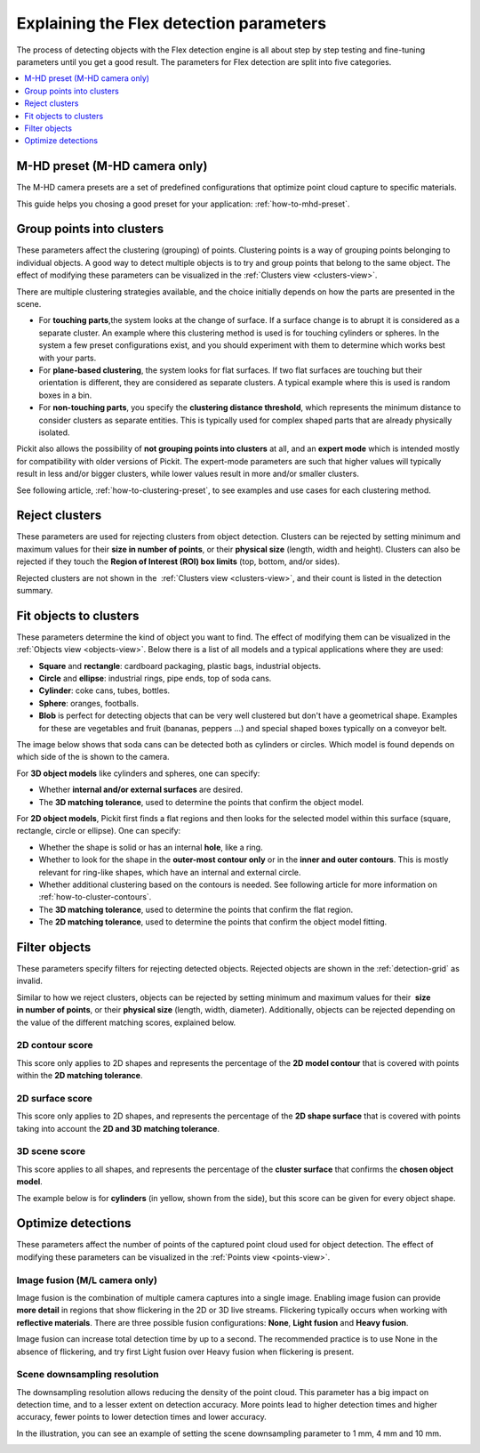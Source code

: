 .. _Explaining-the-flex-detection-parameters:

Explaining the Flex detection parameters
----------------------------------------

The process of detecting objects with the Flex detection engine is all
about step by step testing and fine-tuning parameters until you get a
good result. The parameters for Flex detection are split into five
categories.

.. contents::
    :backlinks: top
    :local:
    :depth: 1

.. _M-HD-preset:

M-HD preset (M-HD camera only)
~~~~~~~~~~~~~~~~~~~~~~~~~~~~~~

.. image:: /assets/images/Documentation/m-hd-preset-21.png

The M-HD camera presets are a set of predefined configurations that optimize point cloud capture to specific materials.

This guide helps you chosing a good preset for your application: :ref:`how-to-mhd-preset`.

.. _Group-points-into-clusters:

Group points into clusters
~~~~~~~~~~~~~~~~~~~~~~~~~~

These parameters affect the clustering (grouping) of points. Clustering
points is a way of grouping points belonging to individual objects. A
good way to detect multiple objects is to try and group points that
belong to the same object. The effect of modifying these parameters can
be visualized in the :ref:`Clusters view <clusters-view>`.

There are multiple clustering strategies available, and the choice
initially depends on how the parts are presented in the scene. 

-  For **touching parts**,the system looks at the change of surface. If
   a surface change is to abrupt it is considered as a separate cluster.
   An example where this clustering method is used is for touching
   cylinders or spheres. In the system a few preset configurations exist, and you
   should experiment with them to determine which works best with your
   parts.
-  For **plane-based clustering**, the system looks for flat surfaces.
   If two flat surfaces are touching but their orientation is different, they are considered as separate clusters.
   A typical example where this is used is random boxes in a bin.
-  For **non-touching parts**, you specify the **clustering distance
   threshold**, which represents the minimum distance to consider
   clusters as separate entities. This is typically used for complex shaped parts that are already physically isolated.

Pickit also allows the possibility of **not grouping points into
clusters** at all, and an **expert mode** which is intended mostly for
compatibility with older versions of Pickit. The expert-mode parameters
are such that higher values will typically result in less and/or bigger
clusters, while lower values result in more and/or smaller clusters.

See following article, :ref:`how-to-clustering-preset`, to
see examples and use cases for each clustering method.

.. _Reject-clusters:

Reject clusters
~~~~~~~~~~~~~~~

These parameters are used for rejecting clusters from object
detection. Clusters can be rejected by setting minimum and maximum
values for their **size in number of points**, or their **physical
size** (length, width and height). Clusters can also be rejected if they
touch the **Region of Interest (ROI) box limits** (top, bottom, and/or
sides).

Rejected clusters are not shown in the  :ref:`Clusters view <clusters-view>`,
and their count is listed in the detection summary.

.. image:: /assets/images/Documentation/Reject-clusters.png

.. _Fit-objects-to-clusters:

Fit objects to clusters
~~~~~~~~~~~~~~~~~~~~~~~

These parameters determine the kind of object you want to find. The
effect of modifying them can be visualized in the 
:ref:`Objects view <objects-view>`. Below there is a list of all models and a typical
applications where they are used:

-  **Square** and **rectangle**: cardboard packaging, plastic bags,
   industrial objects.
-  **Circle** and **ellipse**: industrial rings, pipe ends, top of
   soda cans.
-  **Cylinder**: coke cans, tubes, bottles.
-  **Sphere**: oranges, footballs.
-  **Blob** is perfect for detecting objects that can be very well
   clustered but don't have a geometrical shape. Examples for these are
   vegetables and fruit (bananas, peppers ...) and special shaped boxes
   typically on a conveyor belt. 

The image below shows that soda cans can be detected both as cylinders
or circles. Which model is found depends on which side of the is shown
to the camera.

.. image:: /assets/images/Documentation/Flex-soda-cans.gif

For **3D object models** like cylinders and spheres, one can specify:

-  Whether **internal and/or external surfaces** are desired.
-  The **3D matching tolerance**, used to determine the points that
   confirm the object model. 

.. image:: /assets/images/Documentation/3d-matching-tolerance.png

For **2D object models**, Pickit first finds a flat regions and then
looks for the selected model within this surface (square, rectangle, circle or
ellipse). One can specify:

-  Whether the shape is solid or has an internal **hole**, like a ring.
-  Whether to look for the shape in the **outer-most contour only** or
   in the **inner and outer contours**. This is mostly relevant for ring-like shapes, which have
   an internal and external circle.
-  Whether additional clustering based on the contours is needed. See following article for more information on :ref:`how-to-cluster-contours`.  
-  The \ **3D matching tolerance**, used to determine the points that
   confirm the flat region.
-  The **2D matching tolerance**, used to determine the points that
   confirm the object model fitting.

.. image:: /assets/images/Documentation/2d-matching-tolerance.png

.. _Filter-objects:

Filter objects
~~~~~~~~~~~~~~

These parameters specify filters for rejecting detected
objects. Rejected objects are shown in the :ref:`detection-grid` as invalid.

Similar to how we reject clusters, objects can be rejected by setting
minimum and maximum values for their  **size in number of points**, or
their **physical size** (length, width, diameter). Additionally,
objects can be rejected depending on the value of the different matching
scores, explained below.

.. _Contour-score:

2D contour score
^^^^^^^^^^^^^^^^

This score only applies to 2D shapes and represents the percentage
of the **2D model contour** that is covered with points within the
**2D matching tolerance**.

.. image:: /assets/images/Documentation/2d-contour-score.png

.. _Surface-score:

2D surface score
^^^^^^^^^^^^^^^^

This score only applies to 2D shapes, and represents the percentage of
the **2D shape surface** that is covered with points taking into account
the **2D and 3D matching tolerance**. 

.. image:: /assets/images/Documentation/2d-surface-score.png

3D scene score
^^^^^^^^^^^^^^

This score applies to all shapes, and represents the percentage of the
**cluster surface** that confirms the **chosen object model**.

The example below is for **cylinders** (in yellow, shown from the side),
but this score can be given for every object shape.

.. image:: /assets/images/Documentation/3d-scene-score.png

.. _Optimize-detections:

Optimize detections
~~~~~~~~~~~~~~~~~~~

These parameters affect the number of points of the captured point cloud
used for object detection. The effect of modifying these parameters can
be visualized in the :ref:`Points view <points-view>`.

Image fusion (M/L camera only)
^^^^^^^^^^^^^^^^^^^^^^^^^^^^^^

Image fusion is the combination of multiple camera captures into a
single image. Enabling image fusion can provide  **more detail** in
regions that show flickering in the 2D or 3D live streams. Flickering
typically occurs when working with **reflective materials**. There are
three possible fusion configurations: **None**, **Light fusion** and
**Heavy fusion**.

Image fusion can increase total detection time by up to a second.
The recommended practice is to use None in the absence of flickering,
and try first Light fusion over Heavy fusion when flickering is
present. 

Scene downsampling resolution
^^^^^^^^^^^^^^^^^^^^^^^^^^^^^

The downsampling resolution allows reducing the density of the point
cloud. This parameter has a big impact on detection time, and to a
lesser extent on detection accuracy. More points lead to higher
detection times and higher accuracy, fewer points to lower detection
times and lower accuracy.

In the illustration, you can see an example of setting the scene
downsampling parameter to 1 mm, 4 mm and 10 mm.

.. image:: /assets/images/Documentation/downsampling.png
